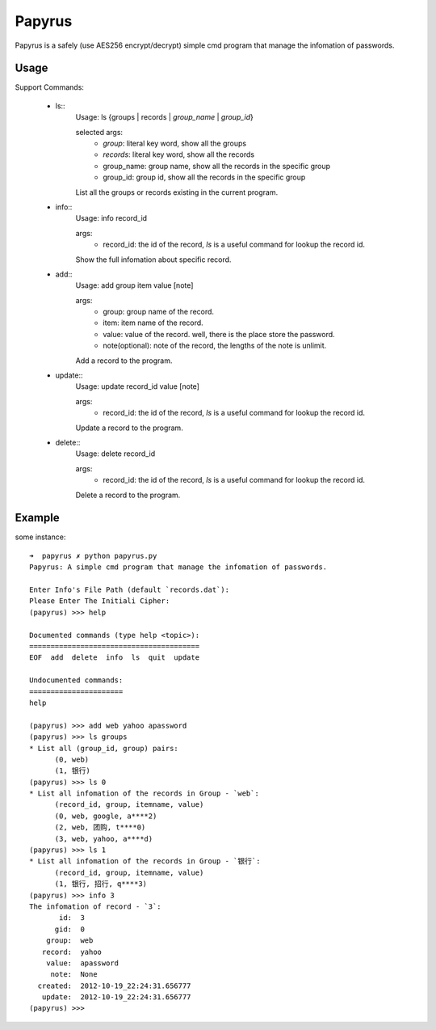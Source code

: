 Papyrus
=======
Papyrus is a safely (use AES256 encrypt/decrypt) simple cmd program that manage the infomation of passwords.


Usage
-----

Support Commands:

  - ls::
      Usage: ls {groups | records | `group_name` | `group_id`}

      selected args:
        - `group`:  literal key word, show all the groups
        - `records`:  literal key word, show all the records
        - group_name: group name, show all the records in the specific group
        - group_id:  group id, show all the records in the specific group
      
      List all the groups or records existing in the current program.
      
  - info::
      Usage: info record_id

      args:
        - record_id:  the id of the record, `ls` is a useful command for lookup the record id.

      Show the full infomation about specific record.

  - add::
      Usage: add group item value [note]

      args:
        - group:  group name of the record.
        - item:   item name of the record.
        - value:  value of the record. well, there is the place store the password.
        - note(optional):  note of the record, the lengths of the note is unlimit.

      Add a record to the program.

  - update::
      Usage: update record_id value [note]

      args:
        - record_id:  the id of the record, `ls` is a useful command for lookup the record id.

      Update a record to the program.

  - delete::
      Usage: delete record_id

      args:
        - record_id:  the id of the record, `ls` is a useful command for lookup the record id.

      Delete a record to the program.

Example
-------

some instance::

  ➜  papyrus ✗ python papyrus.py
  Papyrus: A simple cmd program that manage the infomation of passwords.

  Enter Info's File Path (default `records.dat`): 
  Please Enter The Initiali Cipher: 
  (papyrus) >>> help

  Documented commands (type help <topic>):
  ========================================
  EOF  add  delete  info  ls  quit  update

  Undocumented commands:
  ======================
  help

  (papyrus) >>> add web yahoo apassword
  (papyrus) >>> ls groups
  * List all (group_id, group) pairs:
	(0, web)
	(1, 银行)
  (papyrus) >>> ls 0
  * List all infomation of the records in Group - `web`:
	(record_id, group, itemname, value)
	(0, web, google, a****2)
	(2, web, 团购, t****0)
	(3, web, yahoo, a****d)
  (papyrus) >>> ls 1
  * List all infomation of the records in Group - `银行`:
	(record_id, group, itemname, value)
	(1, 银行, 招行, q****3)
  (papyrus) >>> info 3
  The infomation of record - `3`:
         id:  3
        gid:  0
      group:  web
     record:  yahoo
      value:  apassword
       note:  None
    created:  2012-10-19_22:24:31.656777
     update:  2012-10-19_22:24:31.656777
  (papyrus) >>> 

